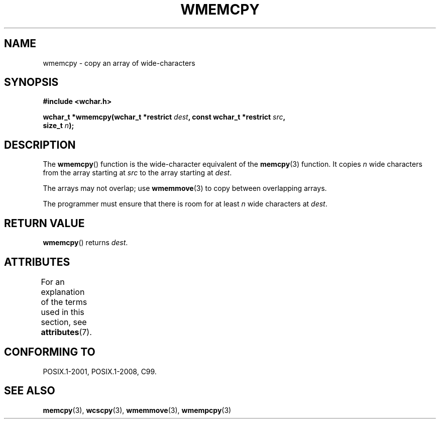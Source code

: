 .\" Copyright (c) Bruno Haible <haible@clisp.cons.org>
.\"
.\" SPDX-License-Identifier: GPL-2.0-or-later
.\"
.\" References consulted:
.\"   GNU glibc-2 source code and manual
.\"   Dinkumware C library reference http://www.dinkumware.com/
.\"   OpenGroup's Single UNIX specification http://www.UNIX-systems.org/online.html
.\"   ISO/IEC 9899:1999
.\"
.TH WMEMCPY 3  2021-03-22 "GNU" "Linux Programmer's Manual"
.SH NAME
wmemcpy \- copy an array of wide-characters
.SH SYNOPSIS
.nf
.B #include <wchar.h>
.PP
.BI "wchar_t *wmemcpy(wchar_t *restrict " dest \
", const wchar_t *restrict " src ,
.BI "                 size_t " n );
.fi
.SH DESCRIPTION
The
.BR wmemcpy ()
function is the wide-character equivalent of the
.BR memcpy (3)
function.
It copies
.I n
wide characters from the array starting at
.I src
to the array starting at
.IR dest .
.PP
The arrays may not overlap; use
.BR wmemmove (3)
to copy between overlapping
arrays.
.PP
The programmer must ensure that there is room for at least
.I n
wide
characters at
.IR dest .
.SH RETURN VALUE
.BR wmemcpy ()
returns
.IR dest .
.SH ATTRIBUTES
For an explanation of the terms used in this section, see
.BR attributes (7).
.ad l
.nh
.TS
allbox;
lbx lb lb
l l l.
Interface	Attribute	Value
T{
.BR wmemcpy ()
T}	Thread safety	MT-Safe
.TE
.hy
.ad
.sp 1
.SH CONFORMING TO
POSIX.1-2001, POSIX.1-2008, C99.
.SH SEE ALSO
.BR memcpy (3),
.BR wcscpy (3),
.BR wmemmove (3),
.BR wmempcpy (3)
